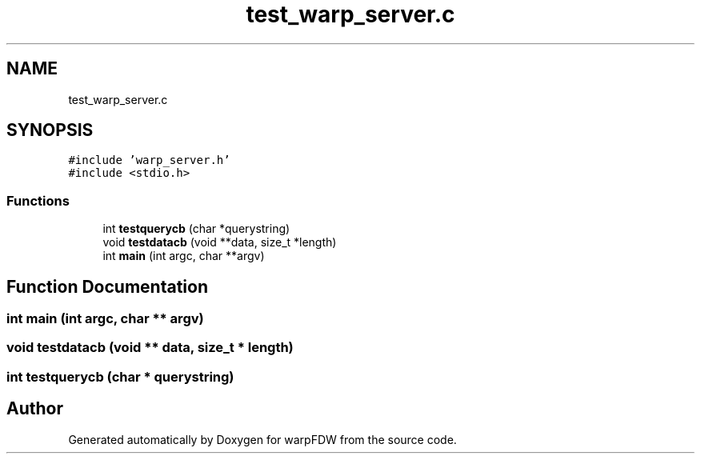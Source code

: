 .TH "test_warp_server.c" 3 "Fri Jun 17 2022" "warpFDW" \" -*- nroff -*-
.ad l
.nh
.SH NAME
test_warp_server.c
.SH SYNOPSIS
.br
.PP
\fC#include 'warp_server\&.h'\fP
.br
\fC#include <stdio\&.h>\fP
.br

.SS "Functions"

.in +1c
.ti -1c
.RI "int \fBtestquerycb\fP (char *querystring)"
.br
.ti -1c
.RI "void \fBtestdatacb\fP (void **data, size_t *length)"
.br
.ti -1c
.RI "int \fBmain\fP (int argc, char **argv)"
.br
.in -1c
.SH "Function Documentation"
.PP 
.SS "int main (int argc, char ** argv)"

.SS "void testdatacb (void ** data, size_t * length)"

.SS "int testquerycb (char * querystring)"

.SH "Author"
.PP 
Generated automatically by Doxygen for warpFDW from the source code\&.

